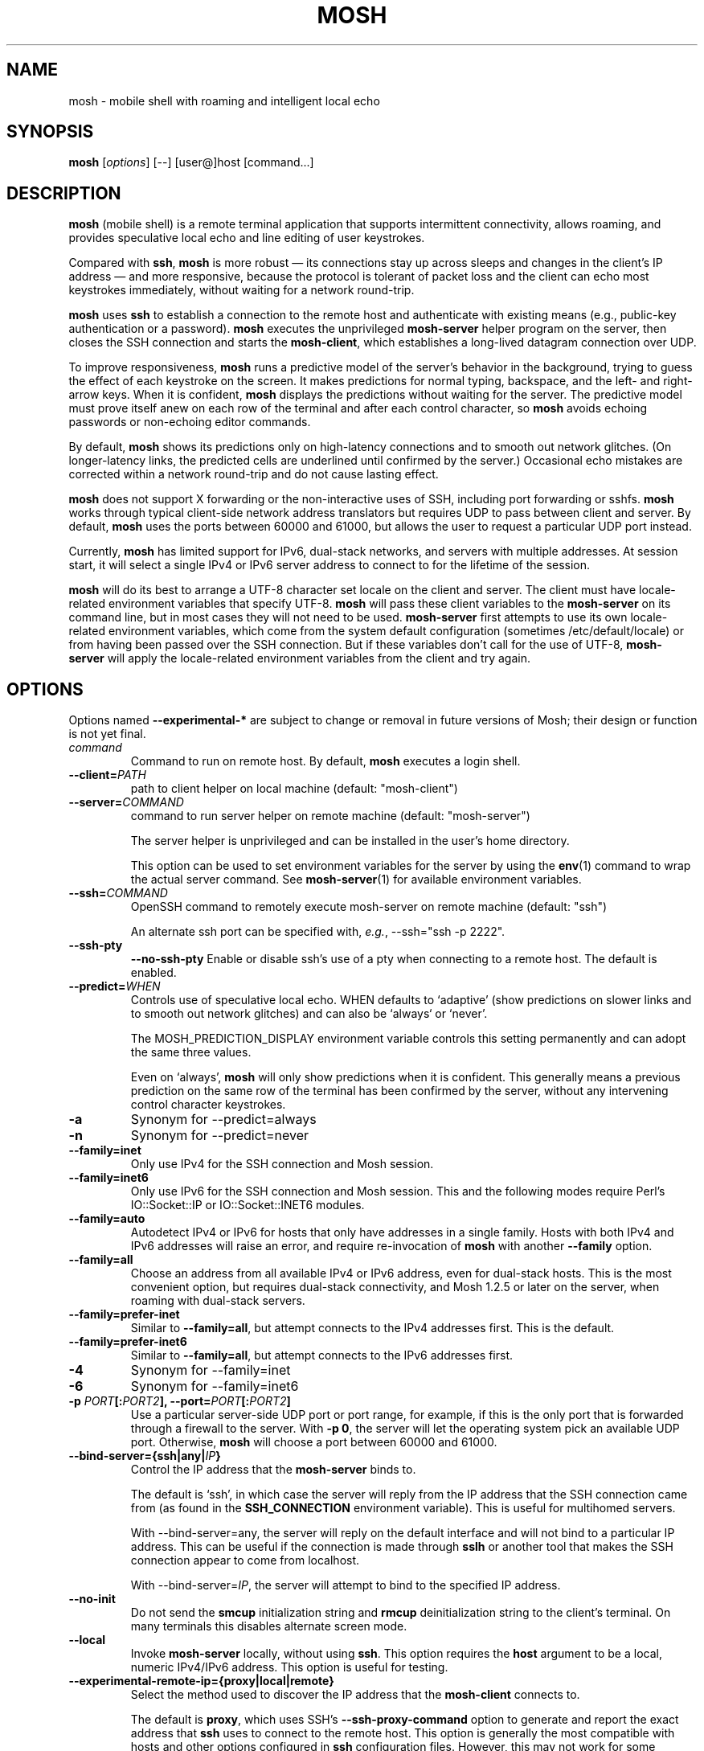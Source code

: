 .\"                                      Hey, EMACS: -*- nroff -*-
.\" First parameter, NAME, should be all caps
.\" Second parameter, SECTION, should be 1-8, maybe w/ subsection
.\" other parameters are allowed: see man(7), man(1)
.TH MOSH 1 "April 2013"
.\" Please adjust this date whenever revising the manpage.
.\"
.\" Some roff macros, for reference:
.\" .nh        disable hyphenation
.\" .hy        enable hyphenation
.\" .ad l      left justify
.\" .ad b      justify to both left and right margins
.\" .nf        disable filling
.\" .fi        enable filling
.\" .br        insert line break
.\" .sp <n>    insert n+1 empty lines
.\" for manpage-specific macros, see man(7)
.SH NAME
mosh \- mobile shell with roaming and intelligent local echo
.SH SYNOPSIS
.B mosh
.RI [ options ]
[--]
[user@]host
[command...]
.br
.SH DESCRIPTION
\fBmosh\fP (mobile shell) is a remote terminal application that
supports intermittent connectivity, allows roaming, and provides
speculative local echo and line editing of user keystrokes.

Compared with \fBssh\fP, \fBmosh\fP is more robust \(em its
connections stay up across sleeps and changes in the client's IP
address \(em and more responsive, because the protocol is tolerant of
packet loss and the client can echo most keystrokes immediately,
without waiting for a network round-trip.

\fBmosh\fP uses \fBssh\fP to establish a connection to the remote host
and authenticate with existing means (e.g., public-key authentication
or a password). \fBmosh\fP executes the unprivileged \fBmosh-server\fP
helper program on the server, then closes the SSH connection and
starts the \fBmosh-client\fP, which establishes a long-lived datagram
connection over UDP.

To improve responsiveness, \fBmosh\fP runs a predictive model of the
server's behavior in the background, trying to guess the effect of
each keystroke on the screen. It makes predictions for normal typing,
backspace, and the left- and right-arrow keys. When it is confident,
\fBmosh\fP displays the predictions without waiting for the
server. The predictive model must prove itself anew on each row of the
terminal and after each control character, so \fBmosh\fP avoids
echoing passwords or non-echoing editor commands.

By default, \fBmosh\fP shows its predictions only on high-latency
connections and to smooth out network glitches. (On longer-latency
links, the predicted cells are underlined until confirmed by the
server.) Occasional echo mistakes are corrected within a network
round-trip and do not cause lasting effect.

\fBmosh\fP does not support X forwarding or the non-interactive uses
of SSH, including port forwarding or sshfs. \fBmosh\fP works through
typical client-side network address translators but requires UDP to
pass between client and server. By default, \fBmosh\fP uses the ports
between 60000 and 61000, but allows the user to request a particular
UDP port instead.

Currently, \fBmosh\fP has limited support for IPv6, dual-stack
networks, and servers with multiple addresses.  At session start, it
will select a single IPv4 or IPv6 server address to connect to for the
lifetime of the session.

\fBmosh\fP will do its best to arrange a UTF-8 character set locale on
the client and server. The client must have locale-related environment
variables that specify UTF-8. \fBmosh\fP will pass these client
variables to the \fBmosh-server\fP on its command line, but in most
cases they will not need to be used. \fBmosh-server\fP first attempts
to use its own locale-related environment variables, which come from
the system default configuration (sometimes /etc/default/locale) or
from having been passed over the SSH connection. But if these
variables don't call for the use of UTF-8, \fBmosh-server\fP will
apply the locale-related environment variables from the client and try
again.

.SH OPTIONS
Options named \fB \-\-experimental-*\fP are subject to change or
removal in future versions of Mosh; their design or function is not
yet final.

.TP
.B \fIcommand\fP
Command to run on remote host. By default, \fBmosh\fP executes a login shell.

.TP
.B \-\-client=\fIPATH\fP
path to client helper on local machine (default: "mosh-client")

.TP
.B \-\-server=\fICOMMAND\fP
command to run server helper on remote machine (default: "mosh-server")

The server helper is unprivileged and can be installed in the user's
home directory.

This option can be used to set environment variables for the server by
using the
.BR env (1)
command to wrap the actual server command.  See
.BR mosh-server (1)
for available environment variables.

.TP
.B \-\-ssh=\fICOMMAND\fP
OpenSSH command to remotely execute mosh-server on remote machine (default: "ssh")

An alternate ssh port can be specified with, \fIe.g.\fP, \-\-ssh="ssh \-p 2222".

.TP
.B \-\-ssh-pty\fP
.B \-\-no-ssh-pty\fP
Enable or disable ssh's use of a pty when connecting to a remote host.
The default is enabled.

.TP
.B \-\-predict=\fIWHEN\fP
Controls use of speculative local echo. WHEN defaults to `adaptive'
(show predictions on slower links and to smooth out network glitches)
and can also be `always` or `never'.

The MOSH_PREDICTION_DISPLAY environment variable controls this setting
permanently and can adopt the same three values.

Even on `always', \fBmosh\fP will only show predictions when it is
confident. This generally means a previous prediction on the same row
of the terminal has been confirmed by the server, without any
intervening control character keystrokes.

.TP
.B \-a
Synonym for \-\-predict=always

.TP
.B \-n
Synonym for \-\-predict=never

.TP
.B \-\-family=inet
Only use IPv4 for the SSH connection and Mosh session.

.TP
.B \-\-family=inet6
Only use IPv6 for the SSH connection and Mosh session.  This and the
following modes require Perl's IO::Socket::IP or IO::Socket::INET6
modules.

.TP
.B \-\-family=auto
Autodetect IPv4 or IPv6 for hosts that only have addresses
in a single family.  Hosts with both IPv4 and IPv6 addresses will
raise an error, and require re-invocation of \fBmosh\fP with another
\fB\-\-family\fP option.

.TP
.B \-\-family=all
Choose an address from all available IPv4 or IPv6 address, even for
dual-stack hosts.  This is the most convenient option, but requires
dual-stack connectivity, and Mosh 1.2.5 or later on the server, when
roaming with dual-stack servers.

.TP
.B \-\-family=prefer-inet
Similar to \fB\-\-family=all\fP, but attempt connects to the IPv4
addresses first.  This is the default.

.TP
.B \-\-family=prefer-inet6
Similar to \fB\-\-family=all\fP, but attempt connects to the IPv6
addresses first.

.TP
.B \-4
Synonym for \-\-family=inet

.TP
.B \-6
Synonym for \-\-family=inet6

.TP
.B \-p \fIPORT\fP[:\fIPORT2\fP], \-\-port=\fIPORT\fP[:\fIPORT2\fP]
Use a particular server-side UDP port or port range,
for example, if this is the
only port that is forwarded through a firewall to the
server. With \fB\-p 0\fP, the server will let the operating system pick an
available UDP port. Otherwise, \fBmosh\fP will choose a port between 60000 and
61000.



.TP
.B \-\-bind\-server={ssh|any|\fIIP\fP}
Control the IP address that the \fBmosh-server\fP binds to.

The default is `ssh', in which case the server will reply from the IP
address that the SSH connection came from (as found in the
\fBSSH_CONNECTION\fP environment variable). This is useful for
multihomed servers.

With \-\-bind\-server=any, the server will reply on the default interface
and will not bind to a particular IP address. This can be useful if
the connection is made through \fBsslh\fP or another tool that makes
the SSH connection appear to come from localhost.

With \-\-bind\-server=\fIIP\fP, the server will attempt to bind to the
specified IP address.

.TP
.B \-\-no\-init
Do not send the \fBsmcup\fP initialization string and \fBrmcup\fP
deinitialization string to the client's terminal. On many terminals
this disables alternate screen mode.

.TP
.B \-\-local
Invoke \fBmosh-server\fP locally, without using \fBssh\fP.  This
option requires the \fBhost\fP argument to be a local, numeric
IPv4/IPv6 address.  This option is useful for testing.

.TP
.B \-\-experimental\-remote\-ip={proxy|local|remote}
Select the method used to discover the IP address that the
\fBmosh-client\fP connects to.

The default is \fBproxy\fP, which uses SSH's
.B \-\-ssh\-proxy\-command
option to generate and report the exact address that \fBssh\fP uses to
connect to the remote host.  This option is generally the most
compatible with hosts and other options configured in \fBssh\fP
configuration files.  However, this may not work for some
configurations, or for environments where a \fBssh\fP bastion host
forwards to a remote machine.  It only works with \fBOpenSSH\fP.

With \fBremote\fP, the server's
.B SSH_CONNECTION
environment variable will be used.  This is useful for environments
where \fBssh\fP forwarding is used, or the
.B \-\-ssh\-proxy\-command
option is used for other purposes.

With \fBlocal\fP, Mosh resolves the hostname given on its command
line, and uses that address for both \fBssh\fP and Mosh connections.
This option ignores any configuration in
.B ssh_config
for the same hostname.

.SH ESCAPE SEQUENCES

The default escape character used by Mosh is ASCII RS (decimal 30).
This is typically typed as \fBCtrl-^\fP or \fBCtrl-Shift-6\fP, on US
English keyboards.  Users of non-English keyboards may find it
difficult or impossible to type the default escape character, and may
need to change the escape character.  See the description of
MOSH_ESCAPE_KEY, below.  In this description, the configured escape
character is represented as \fBEsc\fP.

There are two slightly different modes for escape sequences, depending
whether the escape character is printable or not.

If the escape character is a printable character, it must be prefixed
with a newline, similar to \fBOpenSSH\fP.  To send the escape character
itself, type it twice.  If the escape character is set to \fB~\fP,
\fBmosh\fP will behave much like \fBOpenSSH\fP.

If the escape character is a non-printable control character, no
prefix is used and the escape character is recognized at any time.  To
send the escape character itself, type the escape character, then its
corresponding ASCII character (for \fBCtrl-^\fP you would type \fB^\fP,
for \fBCtrl-B\fP you would type \fBB\fP).

The escape sequence to shut down the connection is
\fBEsc .\fP. The sequence \fBEsc Ctrl-Z\fP suspends the client.
Any other sequence passes both characters through to the server.

.SH ENVIRONMENT VARIABLES
These variables are not actually interpreted by
.BR mosh (1)
itself, but are passed through to
.BR mosh-server (1).
They are described here for ease of use.

.TP
.B MOSH_ESCAPE_KEY
When set, this configures the escape character used for local
commands.  The escape character may be set to any ASCII character in
the range 1-127.  The variable must be set with a single literal ASCII
character.  Control characters are set with the actual ASCII
control character, not with a printable representation such as "^B".

.TP
.B MOSH_PREDICTION_DISPLAY
Controls local echo as described above.  The command-line flag
overrides this variable.

.TP
.B MOSH_TITLE_NOPREFIX
When set, inhibits prepending "[mosh]" to window title.

.SH SEE ALSO
.BR mosh-client (1),
.BR mosh-server (1).

Project home page:
.I https://mosh.org

.br
.SH AUTHOR
mosh was written by Keith Winstein <mosh-devel@mit.edu>.
.SH BUGS
Please report bugs to \fImosh-devel@mit.edu\fP. Users may also subscribe
to the
.nh
.I mosh-users@mit.edu
.hy
mailing list, at
.br
.nh
.I http://mailman.mit.edu/mailman/listinfo/mosh-users
.hy
.
